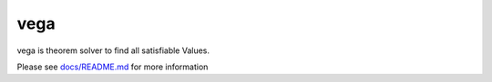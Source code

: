 vega
====

vega is theorem solver to find all satisfiable Values.

Please see `docs/README.md <https://github.com/K-atc/vega-solver/blob/master/docs/README.md>`_ for more information